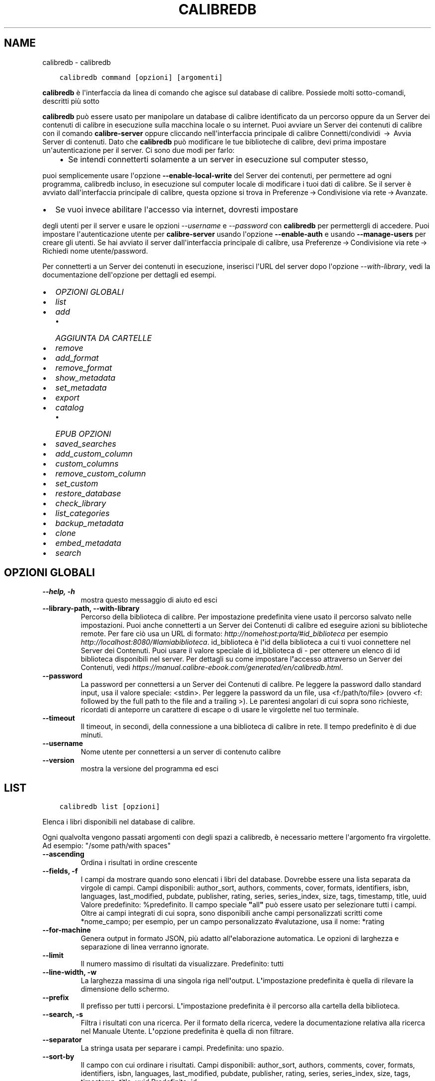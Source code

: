 .\" Man page generated from reStructuredText.
.
.TH "CALIBREDB" "1" "novembre 12, 2021" "5.32.0" "calibre"
.SH NAME
calibredb \- calibredb
.
.nr rst2man-indent-level 0
.
.de1 rstReportMargin
\\$1 \\n[an-margin]
level \\n[rst2man-indent-level]
level margin: \\n[rst2man-indent\\n[rst2man-indent-level]]
-
\\n[rst2man-indent0]
\\n[rst2man-indent1]
\\n[rst2man-indent2]
..
.de1 INDENT
.\" .rstReportMargin pre:
. RS \\$1
. nr rst2man-indent\\n[rst2man-indent-level] \\n[an-margin]
. nr rst2man-indent-level +1
.\" .rstReportMargin post:
..
.de UNINDENT
. RE
.\" indent \\n[an-margin]
.\" old: \\n[rst2man-indent\\n[rst2man-indent-level]]
.nr rst2man-indent-level -1
.\" new: \\n[rst2man-indent\\n[rst2man-indent-level]]
.in \\n[rst2man-indent\\n[rst2man-indent-level]]u
..
.INDENT 0.0
.INDENT 3.5
.sp
.nf
.ft C
calibredb command [opzioni] [argomenti]
.ft P
.fi
.UNINDENT
.UNINDENT
.sp
\fBcalibredb\fP è l\(aqinterfaccia da linea di comando che agisce sul database di calibre. Possiede
molti sotto\-comandi, descritti più sotto
.sp
\fBcalibredb\fP può essere usato per manipolare un database di calibre
identificato da un percorso oppure da un Server dei contenuti di calibre in esecuzione sulla
macchina locale o su internet. Puoi avviare un
Server dei contenuti di calibre con il comando \fBcalibre\-server\fP
oppure cliccando nell\(aqinterfaccia principale di calibre Connetti/condividi  → 
Avvia Server di contenuti\&. Dato che \fBcalibredb\fP può modificare le tue
biblioteche di calibre, devi prima impostare un\(aqautenticazione per il server. Ci
sono due modi per farlo:
.INDENT 0.0
.INDENT 3.5
.INDENT 0.0
.IP \(bu 2
Se intendi connetterti solamente a un server in esecuzione sul computer stesso,
.UNINDENT
.UNINDENT
.UNINDENT
.sp
puoi semplicemente usare l\(aqopzione \fB\-\-enable\-local\-write\fP del
Server dei contenuti, per permettere ad ogni programma, calibredb incluso, in esecuzione
sul computer locale di  modificare i tuoi dati di calibre. Se il server
è avviato dall\(aqinterfaccia principale di calibre, questa opzione si trova
in Preferenze → Condivisione via rete → Avanzate\&.
.INDENT 0.0
.IP \(bu 2
Se vuoi invece abilitare l\(aqaccesso via internet, dovresti impostare
.UNINDENT
.sp
degli utenti per il server e usare le opzioni \fI\%\-\-username\fP e \fI\%\-\-password\fP
con \fBcalibredb\fP per permettergli di accedere. Puoi impostare
l\(aqautenticazione utente per \fBcalibre\-server\fP usando l\(aqopzione \fB\-\-enable\-auth\fP
e usando \fB\-\-manage\-users\fP per creare gli utenti.
Se hai avviato il server dall\(aqinterfaccia principale di calibre, usa
Preferenze → Condivisione via rete → Richiedi nome utente/password\&.
.sp
Per connetterti a un Server dei contenuti in esecuzione, inserisci l\(aqURL del server dopo l\(aqopzione
\fI\%\-\-with\-library\fP, vedi la documentazione dell\(aqopzione per
dettagli ed esempi.
.INDENT 0.0
.IP \(bu 2
\fI\%OPZIONI GLOBALI\fP
.IP \(bu 2
\fI\%list\fP
.IP \(bu 2
\fI\%add\fP
.INDENT 2.0
.IP \(bu 2
\fI\%AGGIUNTA DA CARTELLE\fP
.UNINDENT
.IP \(bu 2
\fI\%remove\fP
.IP \(bu 2
\fI\%add_format\fP
.IP \(bu 2
\fI\%remove_format\fP
.IP \(bu 2
\fI\%show_metadata\fP
.IP \(bu 2
\fI\%set_metadata\fP
.IP \(bu 2
\fI\%export\fP
.IP \(bu 2
\fI\%catalog\fP
.INDENT 2.0
.IP \(bu 2
\fI\%EPUB OPZIONI\fP
.UNINDENT
.IP \(bu 2
\fI\%saved_searches\fP
.IP \(bu 2
\fI\%add_custom_column\fP
.IP \(bu 2
\fI\%custom_columns\fP
.IP \(bu 2
\fI\%remove_custom_column\fP
.IP \(bu 2
\fI\%set_custom\fP
.IP \(bu 2
\fI\%restore_database\fP
.IP \(bu 2
\fI\%check_library\fP
.IP \(bu 2
\fI\%list_categories\fP
.IP \(bu 2
\fI\%backup_metadata\fP
.IP \(bu 2
\fI\%clone\fP
.IP \(bu 2
\fI\%embed_metadata\fP
.IP \(bu 2
\fI\%search\fP
.UNINDENT
.SH OPZIONI GLOBALI
.INDENT 0.0
.TP
.B \-\-help, \-h
mostra questo messaggio di aiuto ed esci
.UNINDENT
.INDENT 0.0
.TP
.B \-\-library\-path, \-\-with\-library
Percorso della biblioteca di calibre. Per impostazione predefinita viene usato il percorso salvato nelle impostazioni. Puoi anche connetterti a un Server dei Contenuti di calibre ed eseguire azioni su biblioteche remote. Per fare ciò usa un URL di formato: \fI\%http://nomehost:porta/#id_biblioteca\fP per esempio \fI\%http://localhost:8080/#lamiabiblioteca\fP\&. id_biblioteca è l\fB\(aq\fPid della biblioteca a cui ti vuoi connettere nel Server dei Contenuti. Puoi usare il valore speciale di id_biblioteca di \- per ottenere un elenco di id biblioteca disponibili nel server. Per dettagli su come impostare l\fB\(aq\fPaccesso attraverso un Server dei Contenuti, vedi \fI\%https://manual.calibre\-ebook.com/generated/en/calibredb.html\fP\&.
.UNINDENT
.INDENT 0.0
.TP
.B \-\-password
La password per connettersi a un Server dei Contenuti di calibre. Pe leggere la password dallo standard input, usa il valore speciale: <stdin>. Per leggere la password da un file, usa <f:/path/to/file> (ovvero <f: followed by the full path to the file and a trailing >). Le parentesi angolari di cui sopra sono richieste, ricordati di anteporre un carattere di escape o di usare le virgolette nel tuo terminale.
.UNINDENT
.INDENT 0.0
.TP
.B \-\-timeout
Il timeout, in secondi, della connessione a una biblioteca di calibre in rete. Il tempo predefinito è di due minuti.
.UNINDENT
.INDENT 0.0
.TP
.B \-\-username
Nome utente per connettersi a un server di contenuto calibre
.UNINDENT
.INDENT 0.0
.TP
.B \-\-version
mostra la versione del programma ed esci
.UNINDENT
.SH LIST
.INDENT 0.0
.INDENT 3.5
.sp
.nf
.ft C
calibredb list [opzioni]
.ft P
.fi
.UNINDENT
.UNINDENT
.sp
Elenca i libri disponibili nel database di calibre.
.sp
Ogni qualvolta vengono passati argomenti con degli spazi a calibredb, è necessario mettere l\(aqargomento fra virgolette. Ad esempio: "/some path/with spaces"
.INDENT 0.0
.TP
.B \-\-ascending
Ordina i risultati in ordine crescente
.UNINDENT
.INDENT 0.0
.TP
.B \-\-fields, \-f
I campi da mostrare quando sono elencati i libri del database. Dovrebbe essere una lista separata da virgole di campi. Campi disponibili: author_sort, authors, comments, cover, formats, identifiers, isbn, languages, last_modified, pubdate, publisher, rating, series, series_index, size, tags, timestamp, title, uuid Valore predefinito: %predefinito. Il campo speciale \fB"\fPall\fB"\fP può essere usato per selezionare tutti i campi. Oltre ai campi integrati di cui sopra, sono disponibili anche campi personalizzati scritti come *nome_campo; per esempio, per un campo personalizzato #valutazione, usa il nome: *rating
.UNINDENT
.INDENT 0.0
.TP
.B \-\-for\-machine
Genera output in formato JSON, più adatto all\fB\(aq\fPelaborazione automatica. Le opzioni di larghezza e separazione di linea verranno ignorate.
.UNINDENT
.INDENT 0.0
.TP
.B \-\-limit
Il numero massimo di risultati da visualizzare. Predefinito: tutti
.UNINDENT
.INDENT 0.0
.TP
.B \-\-line\-width, \-w
La larghezza massima di una singola riga nell\fB\(aq\fPoutput. L\fB\(aq\fPimpostazione predefinita è quella di rilevare la dimensione dello schermo.
.UNINDENT
.INDENT 0.0
.TP
.B \-\-prefix
Il prefisso per tutti i percorsi. L\fB\(aq\fPimpostazione predefinita è il percorso alla cartella della biblioteca.
.UNINDENT
.INDENT 0.0
.TP
.B \-\-search, \-s
Filtra i risultati con una ricerca. Per il formato della ricerca, vedere la documentazione relativa alla ricerca nel Manuale Utente. L\fB\(aq\fPopzione predefinita è quella di non filtrare.
.UNINDENT
.INDENT 0.0
.TP
.B \-\-separator
La stringa usata per separare i campi. Predefinita: uno spazio.
.UNINDENT
.INDENT 0.0
.TP
.B \-\-sort\-by
Il campo con cui ordinare i risultati. Campi disponibili: author_sort, authors, comments, cover, formats, identifiers, isbn, languages, last_modified, pubdate, publisher, rating, series, series_index, size, tags, timestamp, title, uuid Predefinito: id
.UNINDENT
.SH ADD
.INDENT 0.0
.INDENT 3.5
.sp
.nf
.ft C
calibredb add [opzioni] file1 file2 file3 ...
.ft P
.fi
.UNINDENT
.UNINDENT
.sp
Aggiungi come libri i file specificati nel database. Puoi anche specificare delle cartelle,
vedi le opzioni riferite alle cartelle qui sotto.
.sp
Ogni qualvolta vengono passati argomenti con degli spazi a calibredb, è necessario mettere l\(aqargomento fra virgolette. Ad esempio: "/some path/with spaces"
.INDENT 0.0
.TP
.B \-\-authors, \-a
Imposta gli autori dei libri aggiunti
.UNINDENT
.INDENT 0.0
.TP
.B \-\-automerge, \-m
Se vengono trovati libri con titoli e autori simili, unisci automaticamente i formati (file) in arrivo con record di libri già esistenti. Un valore di \fB"\fPignora\fB"\fP significa che i formati duplicati vengono scartati. Un valore di \fB"\fPoverwrite\fB"\fP significa che i formati duplicati nella biblioteca vengono sovrascritti dai nuovi file aggiunti. Un valore di \fB"\fPnew_record\fB"\fP significa che i formati duplicati sono inseriti in un nuovo record libro.
.UNINDENT
.INDENT 0.0
.TP
.B \-\-cover, \-c
Percorso della copertina da utilizzare per il libro aggiunto
.UNINDENT
.INDENT 0.0
.TP
.B \-\-duplicates, \-d
Aggiungi libri al database anche se esistono già. Il confronto è basato su titoli e autori dei libri. Nota che l\fB\(aq\fPopzione \fI\%\-\-automerge\fP ha la precedenza.
.UNINDENT
.INDENT 0.0
.TP
.B \-\-empty, \-e
Aggiungi un libro vuoto (un libro senza formati)
.UNINDENT
.INDENT 0.0
.TP
.B \-\-identifier, \-I
Set the identifiers for this book, e.g. \-I asin:XXX \-I isbn:YYY
.UNINDENT
.INDENT 0.0
.TP
.B \-\-isbn, \-i
Imposta l\fB\(aq\fPISBN dei libri aggiunti
.UNINDENT
.INDENT 0.0
.TP
.B \-\-languages, \-l
Un elenco separato da virgole di lingue (meglio utilizzare i codici di lingua ISO639 per evitare che alcuni nomi di lingue non siano riconosciuti)
.UNINDENT
.INDENT 0.0
.TP
.B \-\-series, \-s
Imposta le serie dei libri aggiunti
.UNINDENT
.INDENT 0.0
.TP
.B \-\-series\-index, \-S
Imposta il numero della serie dei libri aggiunti
.UNINDENT
.INDENT 0.0
.TP
.B \-\-tags, \-T
Imposta i tag dei libri aggiunti
.UNINDENT
.INDENT 0.0
.TP
.B \-\-title, \-t
Imposta il titolo dei libri aggiunti
.UNINDENT
.SS AGGIUNTA DA CARTELLE
.sp
Opzioni per controllare l\(aqaggiunta di libri dalle cartelle. Per impostazione predefinita solo i file con estensioni di e\-book note sono aggiunti.
.INDENT 0.0
.TP
.B \-\-add
Uno schema per il nome del file (glob pattern), i file che corrispondono a questo schema saranno aggiunti durante la scansione delle cartelle, anche se il loro tipo di file non è quello tipico di un e\-book. Può essere specificato più volte per schemi multipli.
.UNINDENT
.INDENT 0.0
.TP
.B \-\-ignore
A filename (glob) pattern, files matching this pattern will be ignored when scanning folders for files. Can be specified multiple times for multiple patterns. For example: *.pdf will ignore all PDF files
.UNINDENT
.INDENT 0.0
.TP
.B \-\-one\-book\-per\-directory, \-1
Assumi che ogni cartella abbia un solo libro \fB"\fPlogico\fB"\fP e che tutti i file in essa contenuti siano differenti formati e\-book dello stesso libro
.UNINDENT
.INDENT 0.0
.TP
.B \-\-recurse, \-r
Controlla cartelle ricorsivamente
.UNINDENT
.SH REMOVE
.INDENT 0.0
.INDENT 3.5
.sp
.nf
.ft C
calibredb remove id
.ft P
.fi
.UNINDENT
.UNINDENT
.sp
Rimuove dal database i libri identificati dagli id. Gli id dovrebbero essere una lista separata da virgole di numeri id (puoi ottenere i numeri id usando il comando search). Per esempio, 23,34,57\-85 (quando si specifica un intervallo, l\(aqultimo numero dell\(aqintervallo è escluso).
.sp
Ogni qualvolta vengono passati argomenti con degli spazi a calibredb, è necessario mettere l\(aqargomento fra virgolette. Ad esempio: "/some path/with spaces"
.INDENT 0.0
.TP
.B \-\-permanent
Non usare il cestino
.UNINDENT
.SH ADD_FORMAT
.INDENT 0.0
.INDENT 3.5
.sp
.nf
.ft C
calibredb add_format [options] id ebook_file
.ft P
.fi
.UNINDENT
.UNINDENT
.sp
Aggiungi l\(aq e\-book in ebook_file ai formati disponibili per il libro identificato per id. Puoi trovare l\(aqid usando il comando cerca, se il formato è già presente verrà sostituito a meno che l\(aqopzione \(aqnon sostituire\(aq non sia stata specificata.
.sp
Ogni qualvolta vengono passati argomenti con degli spazi a calibredb, è necessario mettere l\(aqargomento fra virgolette. Ad esempio: "/some path/with spaces"
.INDENT 0.0
.TP
.B \-\-dont\-replace
Non sostituire il formato se esiste già
.UNINDENT
.SH REMOVE_FORMAT
.INDENT 0.0
.INDENT 3.5
.sp
.nf
.ft C
calibredb remove_format [opzioni] id fmt
.ft P
.fi
.UNINDENT
.UNINDENT
.sp
Rimuovi il formato fmt identificato da id dal libro logico. Puoi ottenere l\(aqid usando il comando search. fmt deve essere un\(aqestensione di file come LRF, TXT o EPUB. Se il libro logico non ha un fmt disponibile, non fa niente.
.sp
Ogni qualvolta vengono passati argomenti con degli spazi a calibredb, è necessario mettere l\(aqargomento fra virgolette. Ad esempio: "/some path/with spaces"
.SH SHOW_METADATA
.INDENT 0.0
.INDENT 3.5
.sp
.nf
.ft C
calibredb show_metadata [opzioni] id
.ft P
.fi
.UNINDENT
.UNINDENT
.sp
Mostra i metadati salvati nel database di calibre per il libro identificato da id.
id è un numero identificativo del comando di ricerca.
.sp
Ogni qualvolta vengono passati argomenti con degli spazi a calibredb, è necessario mettere l\(aqargomento fra virgolette. Ad esempio: "/some path/with spaces"
.INDENT 0.0
.TP
.B \-\-as\-opf
Stampa i metadati in formato OPF (XML)
.UNINDENT
.SH SET_METADATA
.INDENT 0.0
.INDENT 3.5
.sp
.nf
.ft C
calibredb set_metadata [opzioni] id [/percorso/dei/metadati.opf]
.ft P
.fi
.UNINDENT
.UNINDENT
.sp
Inserisce i metadati nel database di calibre per il libro identificato da id
dal file OPF metadati.opf. id è un numero ottenuto con il comando di ricerca.
Puoi capire meglio com\(aqè fatto il formato OPF usando l\(aqopzione \-\-as\-opf del
comando show_metadata. Puoi anche inserire i metadati in campi individuali con
l\(aqopzione \-\-field. Se usi quest\(aqultima opzione, non c\(aqè bisogno di specificare
un file OPF.
.sp
Ogni qualvolta vengono passati argomenti con degli spazi a calibredb, è necessario mettere l\(aqargomento fra virgolette. Ad esempio: "/some path/with spaces"
.INDENT 0.0
.TP
.B \-\-field, \-f
Il campo da impostare. Il formato è nome_campo:valore, per esempio: \fI\%\-\-field\fP tags:tag1,tag2. Usa \fI\%\-\-list\-fields\fP per ottenere una lista di tutti i nomi dei campi. Puoi specificare questa opzione più volte per impostare più di un campo. Nota bene: per le lingue devi usare i codici lingua ISO639 (p. es. en per Inglese, it per Italiano e così via). Per gli identificatori, la sintassi è \fI\%\-\-field\fP identifiers:isbn:XXXX,doi:YYYYY. Per campi booleani (sì/no) usa true e false oppure yes e no.
.UNINDENT
.INDENT 0.0
.TP
.B \-\-list\-fields, \-l
Elenca i nomi dei campi di metadati che possono essere utilizzati con l\fB\(aq\fPopzione \fI\%\-\-field\fP
.UNINDENT
.SH EXPORT
.INDENT 0.0
.INDENT 3.5
.sp
.nf
.ft C
calibredb export [opzioni] id
.ft P
.fi
.UNINDENT
.UNINDENT
.sp
Esporta i libri specificati da id (una lista separata da virgole) su disco.
L\(aqoperazione di esportazione salva tutti i formati del libro, la copertina e i metadati
(in un file opf). Puoi ottenere i numeri di id dal comando cerca.
.sp
Ogni qualvolta vengono passati argomenti con degli spazi a calibredb, è necessario mettere l\(aqargomento fra virgolette. Ad esempio: "/some path/with spaces"
.INDENT 0.0
.TP
.B \-\-all
Esporta tutti i libri del database, ignorando la lista di id.
.UNINDENT
.INDENT 0.0
.TP
.B \-\-dont\-asciiize
Fai convertire a calibre tutti i caratteri non inglesi nei loro equivalenti inglesi nei nomi di file. Utile se si sta salvando in un vecchio filesystem che non ha il pieno supporto ai nomi di file Unicode. Selezionando questa opzione verrà disattivata questa funzione.
.UNINDENT
.INDENT 0.0
.TP
.B \-\-dont\-save\-cover
Normalmente calibre salva le copertine in un file separato insieme ai file degli e\-book. Selezionando questa opzione verrà disattivata questa funzione.
.UNINDENT
.INDENT 0.0
.TP
.B \-\-dont\-update\-metadata
Normalmente calibre aggiorna i metadati nei file salvati usando quelli che si trovano nella biblioteca di calibre. Questo rende il salvataggio più lento. Selezionando questa opzione verrà disattivata questa funzione.
.UNINDENT
.INDENT 0.0
.TP
.B \-\-dont\-write\-opf
Normalmente calibre scrive i metadati in documenti OPF separati assieme ai file contenenti i libri. Selezionando questa opzione verrà disattivata questa funzione.
.UNINDENT
.INDENT 0.0
.TP
.B \-\-formats
Elenco di formati separati da virgole da salvare per ogni libro. In modo predefinito, saranno salvati tutti i formati disponibili.
.UNINDENT
.INDENT 0.0
.TP
.B \-\-progress
Avanzamento report
.UNINDENT
.INDENT 0.0
.TP
.B \-\-replace\-whitespace
Sostituisci gli spazi con trattini bassi.
.UNINDENT
.INDENT 0.0
.TP
.B \-\-single\-dir
Esporta tutti i libri in una singola cartella
.UNINDENT
.INDENT 0.0
.TP
.B \-\-template
Lo schema che controlla i nomi di file e l\fB\(aq\fPalbero delle cartelle dei file salvati. Il valore predefinito è \fB"\fP{author_sort}/{title}/{title} \- {authors}\fB"\fP che salva i libri in una sottocartella per autore mentre i nomi di file contengono titolo e autore. I controli disponibili sono: {author_sort, authors, id, isbn, languages, last_modified, pubdate, publisher, rating, series, series_index, tags, timestamp, title}
.UNINDENT
.INDENT 0.0
.TP
.B \-\-timefmt
Il formato di visualizzazione delle date. %d \- giorno, %b \- mese, %m \- numero mese, %Y \- anno. Predefinito: %b, %Y
.UNINDENT
.INDENT 0.0
.TP
.B \-\-to\-dir
Esporta i libri nella cartella specificata. Il valore predefinito è .
.UNINDENT
.INDENT 0.0
.TP
.B \-\-to\-lowercase
Converti i percorsi in lettere minuscole.
.UNINDENT
.SH CATALOG
.INDENT 0.0
.INDENT 3.5
.sp
.nf
.ft C
calibredb catalog /path/to/destination.(csv|epub|mobi|xml...) [options]
.ft P
.fi
.UNINDENT
.UNINDENT
.sp
Export a \fBcatalog\fP in format specified by path/to/destination extension.
Options control how entries are displayed in the generated \fBcatalog\fP output.
Note that different \fBcatalog\fP formats support different sets of options. To
see the different options, specify the name of the output file and then the
\-\-help option.
.sp
Ogni qualvolta vengono passati argomenti con degli spazi a calibredb, è necessario mettere l\(aqargomento fra virgolette. Ad esempio: "/some path/with spaces"
.INDENT 0.0
.TP
.B \-\-ids, \-i
Lista degli identificativi ID per il catalogo in campi separati da virgole. Se dichiarati, \fI\%\-\-search\fP è ignorata. Valore predefinito: tutti
.UNINDENT
.INDENT 0.0
.TP
.B \-\-search, \-s
Filtra i risultati in base alla query di ricerca. Per il formato della query di ricerca fare riferimento alla documentazione sulla sintassi di ricerca nel Manuale utente. Predefinito: nessun filtraggio
.UNINDENT
.INDENT 0.0
.TP
.B \-\-verbose, \-v
Mostra un output dettagliato. Utile per il debug
.UNINDENT
.SS EPUB OPZIONI
.INDENT 0.0
.TP
.B \-\-catalog\-title
Titolo del catalogo generato usato come titolo nei metadati. Valore predefinito: \fB\(aq\fPMy Books\fB\(aq\fP Si applica a: formati di output AZW3, EPUB, MOBI
.UNINDENT
.INDENT 0.0
.TP
.B \-\-cross\-reference\-authors
Crea riferimenti incroiciati nella sezione Autori per libri con autori multipli. Valore predefinito: \fB\(aq\fPFalse\fB\(aq\fP Si applica a: formati di output AZW3, EPUB, MOBI
.UNINDENT
.INDENT 0.0
.TP
.B \-\-debug\-pipeline
Salva l\fB\(aq\fPoutput dei differenti stadi di conversione raggiunti nella cartella specificata. Utile se non si conosce in quale stadio del processo di conversione si verifica l\fB\(aq\fPerrore. Valore predefinito: \fB\(aq\fPNone\fB\(aq\fP Si applica a: formati di output AZW3, EPUB, MOBI
.UNINDENT
.INDENT 0.0
.TP
.B \-\-exclude\-genre
Regex che descrive i tag da escludere come generi. Valore predefinito: \fB\(aq\fP[.+]|^+$\fB\(aq\fP esclude i tag tra parentesi quadre, p. es. \fB\(aq\fP[Progetto Gutenberg]\fB\(aq\fP, e \fB\(aq\fP+\fB\(aq\fP, il tag predefinito per i libri letti. Si applica a: formati di output AZW3, EPUB, MOBI
.UNINDENT
.INDENT 0.0
.TP
.B \-\-exclusion\-rules
Specifica le regole usate per escludere i libri dal catalogo generato. Il modello per una regola di esclusione è o (\fB\(aq\fP<nome regola>\fB\(aq\fP,\fB\(aq\fPTag\fB\(aq\fP,\fB\(aq\fP<lista di tag separati da virgola>\fB\(aq\fP) o (\fB\(aq\fP<nome regola>\fB\(aq\fP,\fB\(aq\fP<colonna personalizzata>\fB\(aq\fP,\fB\(aq\fP<pattern>\fB\(aq\fP). Ad Esempio: ((\fB\(aq\fPLibri archiviati\fB\(aq\fP,\fB\(aq\fP#stato,\fB\(aq\fPArchiviato\fB\(aq\fP),) escluderà un libro con valore \fB\(aq\fPArchiviato\fB\(aq\fP nella colonna personalizzata \fB\(aq\fPstato\fB\(aq\fP\&. Tutte le regole specificate verranno applicate. Valore predefinito:  \fB"\fP((\fB\(aq\fPCatalogs\fB\(aq\fP,\fB\(aq\fPTags\fB\(aq\fP,\fB\(aq\fPCatalog\fB\(aq\fP),)\fB"\fP Si applica a: formati di output AZW3, EPUB, MOBI
.UNINDENT
.INDENT 0.0
.TP
.B \-\-generate\-authors
Includi la sezione \fB\(aq\fPAutori\fB\(aq\fP nel catalogo. Valore predefinito: \fB\(aq\fPFalse\fB\(aq\fP Si applica a: formati di output AZW3, EPUB, MOBI
.UNINDENT
.INDENT 0.0
.TP
.B \-\-generate\-descriptions
Includi la sezione \fB\(aq\fPDescrizioni\fB\(aq\fP nel catalogo. Valore predefinito: \fB\(aq\fPFalse\fB\(aq\fP Si applica a: formati di output AZW3, EPUB, MOBI
.UNINDENT
.INDENT 0.0
.TP
.B \-\-generate\-genres
Includi la sezione \fB\(aq\fPGeneri\fB\(aq\fP nel catalogo. Valore predefinito: \fB\(aq\fPFalse\fB\(aq\fP Si applica a: formati di output AZW3, EPUB, MOBI
.UNINDENT
.INDENT 0.0
.TP
.B \-\-generate\-recently\-added
Includi la sezione \fB\(aq\fPAggiunti di recente\fB\(aq\fP nel catalogo. Valore predefinito: \fB\(aq\fPFalse\fB\(aq\fP Si applica a: formati di output AZW3, EPUB, MOBI
.UNINDENT
.INDENT 0.0
.TP
.B \-\-generate\-series
Includi la sezione \fB\(aq\fPSerie\fB\(aq\fP nel catalogo. Valore predefinito: \fB\(aq\fPFalse\fB\(aq\fP Si applica a: formati di output AZW3, EPUB, MOBI
.UNINDENT
.INDENT 0.0
.TP
.B \-\-generate\-titles
Includi la sezione \fB\(aq\fPTitoli\fB\(aq\fP nel catalogo. Valore predefinito: \fB\(aq\fPFalse\fB\(aq\fP Si applica a: formati di output AZW3, EPUB, MOBI
.UNINDENT
.INDENT 0.0
.TP
.B \-\-genre\-source\-field
Campo sorgente per la sezione Generi. Valore predefinito: \fB\(aq\fPTag\fB\(aq\fP Si applica a: formati di output AZW3, EPUB, MOBI
.UNINDENT
.INDENT 0.0
.TP
.B \-\-header\-note\-source\-field
Campo personalizzato che contiene una nota di testo da inserire nell\fB\(aq\fPintestazione della Descrizione. Valore predefinito: \fB\(aq\fP\fB\(aq\fP Si applica a: formati di output AZW3, EPUB, MOBI
.UNINDENT
.INDENT 0.0
.TP
.B \-\-merge\-comments\-rule
#<custom field>:[before|after]:[True|False] specificando:  <custom field> Campo personalizzato contenente note da unire ai commenti  [before|after] Posizione delle note rispetto ai commenti (prima o dopo)  [True|False] \- Viene inserita una riga orizzontale tra le note e i commenti Valore predefinito: \fB\(aq\fP::\fB\(aq\fP Si applica a: formati di output AZW3, EPUB, MOBI
.UNINDENT
.INDENT 0.0
.TP
.B \-\-output\-profile
Specifica il profilo di output. In alcuni casi un profilo di output è richiesto per ottimizzare il catalogo per il dispositivo. Ad esempio \fB\(aq\fPkindle\fB\(aq\fP o \fB\(aq\fPkindle_dx\fB\(aq\fP creano un Indice strutturato con Sezioni e Articoli. Valore predefinito: \fB\(aq\fPNone\fB\(aq\fP Si applica a: formati di output AZW3, EPUB, MOBI
.UNINDENT
.INDENT 0.0
.TP
.B \-\-prefix\-rules
Specifica le regole utilizzate per includere i prefissi che indicano i libri letti, gli elementi della lista dei desideri e altri prefissi specificati dall\fB\(aq\fPutente. Il modello per una regola di prefisso è (\fB\(aq\fP<nome regola>\fB\(aq\fP,\fB\(aq\fP<campo sorgente>\fB\(aq\fP,\fB\(aq\fP<pattern>\fB\(aq\fP,\fB\(aq\fP<prefisso>\fB\(aq\fP). Quando più regole sono definite viene applicata la prima regola che ha una corrispondenza basata sul pattern. Valore predefinito: \fB\(aq\fP((\fB\(aq\fPRead books\fB\(aq\fP,\fB\(aq\fPtags\fB\(aq\fP,\fB\(aq\fP+\fB\(aq\fP,\fB\(aq\fP✓\fB\(aq\fP),(\fB\(aq\fPWishlist item\fB\(aq\fP,\fB\(aq\fPtags\fB\(aq\fP,\fB\(aq\fPWishlist\fB\(aq\fP,\fB\(aq\fP×\fB\(aq\fP))\fB\(aq\fP Si applica a: formati di output AZW3, EPUB, MOBI
.UNINDENT
.INDENT 0.0
.TP
.B \-\-preset
Usa un profilo con nome creato con l\fB\(aq\fPinterfaccia di costruzione catalogo. Un profilo specifica tutte le impostazioni necessarie per costruire un catalogo. Valore predefinito: \fB\(aq\fPNone\fB\(aq\fP Si applica a: formati di output AZW3, EPUB, MOBI
.UNINDENT
.INDENT 0.0
.TP
.B \-\-thumb\-width
Suggerimento di dimensione (in pollici) per le copertine dei libri nel catalogo. Intervallo: 1.0 \- 2.0 Valore predefinito: \fB\(aq\fP1.0\fB\(aq\fP Si applica a: formati di output AZW3, EPUB, MOBI
.UNINDENT
.INDENT 0.0
.TP
.B \-\-use\-existing\-cover
Sostituisci la copertina esistente quando generi il catalogo. Valore predefinito: \fB\(aq\fPFalse\fB\(aq\fP Si applica a: formati di output AZW3, EPUB, MOBI
.UNINDENT
.SH SAVED_SEARCHES
.INDENT 0.0
.INDENT 3.5
.sp
.nf
.ft C
calibredb saved_searches [opzioni] (list|add|remove)
.ft P
.fi
.UNINDENT
.UNINDENT
.sp
Gestisci le ricerche salvate conservate in questo database.
Se provi ad aggiungere una ricerca con un nome già esistente, sarà
sostituita.
.sp
Sintassi per aggiungere:
.sp
calibredb \fBsaved_searches\fP add nome_ricerca espressione_di_ricerca
.sp
Sintassi per rimuovere:
.sp
calibredb \fBsaved_searches\fP remove nome_ricerca
.sp
Ogni qualvolta vengono passati argomenti con degli spazi a calibredb, è necessario mettere l\(aqargomento fra virgolette. Ad esempio: "/some path/with spaces"
.SH ADD_CUSTOM_COLUMN
.INDENT 0.0
.INDENT 3.5
.sp
.nf
.ft C
calibredb add_custom_column [opzioni] etichetta nome tipo
.ft P
.fi
.UNINDENT
.UNINDENT
.sp
Crea una colonna personalizzata. etichetta è il nome amichevole della macchina della colonna. Non
deve contenere spazi o punteggiatura. nome è il nome amichevole della colonna.
tipo è uno di: bool, comments, composite, datetime, enumeration, float, int, rating, series, text
.sp
Ogni qualvolta vengono passati argomenti con degli spazi a calibredb, è necessario mettere l\(aqargomento fra virgolette. Ad esempio: "/some path/with spaces"
.INDENT 0.0
.TP
.B \-\-display
Un dizionario di opzioni per personalizzare l\fB\(aq\fPinterpretazione dei dati di questa colonna. Questa è una stringa JSON. Per le colonne di enumerazione, usare \fI\%\-\-display\fP\fB"\fP{\e \fB"\fPenum_values\e \fB"\fP:[\e \fB"\fPval1\e \fB"\fP, \e \fB"\fPval2\e \fB"\fP]}\fB"\fP\&. Ci sono molte opzioni che possono entrare nella variabile di visualizzazione. Le opzioni per tipo di colonna sono: composite: composite_template, composite_sort, make_category,contains_html, use_decorations data e ora: formato_data enumerazione: enum_valori, enum_colori, uso_decorazioni int, float: numero_formato testo: is_nomi, uso_decorazioni Il modo migliore per trovare combinazioni ammesse è quello di creare una colonna personalizzata del tipo appropriato nella GUI e poi guardare l\fB\(aq\fPOPF di backup per un libro (assicurarsi che sia stato creato un nuovo OPF da quando la colonna è stata aggiunta). Vedrete il JSON per il \fB"\fPdisplay\fB"\fP per la nuova colonna nell\fB\(aq\fPOPF.
.UNINDENT
.INDENT 0.0
.TP
.B \-\-is\-multiple
Questa colonna salva i tag come dati (es. valori separati da virgole). Applicato solo se il tipo di dato è testo.
.UNINDENT
.SH CUSTOM_COLUMNS
.INDENT 0.0
.INDENT 3.5
.sp
.nf
.ft C
calibredb custom_columns [options]
.ft P
.fi
.UNINDENT
.UNINDENT
.sp
Elenca le colonne personalizzate disponibili. Mostra le etichette delle colonne e gli ID.
.sp
Ogni qualvolta vengono passati argomenti con degli spazi a calibredb, è necessario mettere l\(aqargomento fra virgolette. Ad esempio: "/some path/with spaces"
.INDENT 0.0
.TP
.B \-\-details, \-d
Mostra i dettagli per ogni colonna
.UNINDENT
.SH REMOVE_CUSTOM_COLUMN
.INDENT 0.0
.INDENT 3.5
.sp
.nf
.ft C
calibredb remove_custom_column [opzioni] etichetta
.ft P
.fi
.UNINDENT
.UNINDENT
.sp
Rimuove la colonna personalizzata identificata dall\(aqetichetta. Puoi
vedere le colonne disponibili con il comando custom_columns.
.sp
Ogni qualvolta vengono passati argomenti con degli spazi a calibredb, è necessario mettere l\(aqargomento fra virgolette. Ad esempio: "/some path/with spaces"
.INDENT 0.0
.TP
.B \-\-force, \-f
Non chiedere conferma
.UNINDENT
.SH SET_CUSTOM
.INDENT 0.0
.INDENT 3.5
.sp
.nf
.ft C
calibredb set_custom [opzioni] colonna id valore
.ft P
.fi
.UNINDENT
.UNINDENT
.sp
Imposta il valore di una colonna personalizzata per il libro identificato da id.
Puoi ottenere una lista di id usando il comando search.
Puoi ottenere una lista dei nomi delle colonne personalizzate usando il comando
custom_columns.
.sp
Ogni qualvolta vengono passati argomenti con degli spazi a calibredb, è necessario mettere l\(aqargomento fra virgolette. Ad esempio: "/some path/with spaces"
.INDENT 0.0
.TP
.B \-\-append, \-a
Se la colonna salva più valori, aggiunge i valori specificati a quelli esistenti, altrimenti li sostituisce.
.UNINDENT
.SH RESTORE_DATABASE
.INDENT 0.0
.INDENT 3.5
.sp
.nf
.ft C
calibredb restore_database [opzioni]
.ft P
.fi
.UNINDENT
.UNINDENT
.sp
Ripristina il database a partire dai metadati conservati nei file OPF in
ognuna delle cartelle della biblioteca di calibre. Utile se il tuo file
metadata.db si è corrotto.
.sp
ATTENZIONE: Questo comando rigenera completamente il database. Perderai
tutte le ricerche salvate, le categorie utente, i pannelli di controllo, le impostazioni
di conversione per singolo libro e le ricette personalizzate. I metadati recuperati
saranno accurati solo quanto lo erano i file OPF.
.sp
Ogni qualvolta vengono passati argomenti con degli spazi a calibredb, è necessario mettere l\(aqargomento fra virgolette. Ad esempio: "/some path/with spaces"
.INDENT 0.0
.TP
.B \-\-really\-do\-it, \-r
Effettua realmente il ripristino. Il comando non sarà eseguito a meno che questa opzione non sia specificata.
.UNINDENT
.SH CHECK_LIBRARY
.INDENT 0.0
.INDENT 3.5
.sp
.nf
.ft C
calibredb check_library [opzioni]
.ft P
.fi
.UNINDENT
.UNINDENT
.sp
Esegue alcuni controlli sul filesystem che rappresenta la biblioteca. I resoconti sono invalid_titles, extra_titles, invalid_authors, extra_authors, missing_formats, extra_formats, extra_files, missing_covers, extra_covers, failed_folders
.sp
Ogni qualvolta vengono passati argomenti con degli spazi a calibredb, è necessario mettere l\(aqargomento fra virgolette. Ad esempio: "/some path/with spaces"
.INDENT 0.0
.TP
.B \-\-csv, \-c
Output in CSV
.UNINDENT
.INDENT 0.0
.TP
.B \-\-ignore_extensions, \-e
Elenco separato da virgole delle estensioni che devono essere ignorate. Predefinito: tutte
.UNINDENT
.INDENT 0.0
.TP
.B \-\-ignore_names, \-n
Elenco separato da virgole dei nomi da ignorare. Predefinito: tutti
.UNINDENT
.INDENT 0.0
.TP
.B \-\-report, \-r
Elenco separato da virgole dei resoconti. Predefinito: tutti
.UNINDENT
.SH LIST_CATEGORIES
.INDENT 0.0
.INDENT 3.5
.sp
.nf
.ft C
calibredb list_categories [options]
.ft P
.fi
.UNINDENT
.UNINDENT
.sp
Crea un rapporto delle informazione sulle categorie del database.
Le informazioni sono equivalenti a ciò che è mostrato nel navigatore dei Tag.
.sp
Ogni qualvolta vengono passati argomenti con degli spazi a calibredb, è necessario mettere l\(aqargomento fra virgolette. Ad esempio: "/some path/with spaces"
.INDENT 0.0
.TP
.B \-\-categories, \-r
Elenco separato da virgole di nomi di riferimento per categorie. Predefinito: tutti
.UNINDENT
.INDENT 0.0
.TP
.B \-\-csv, \-c
Output in CSV
.UNINDENT
.INDENT 0.0
.TP
.B \-\-dialect
Tipo di file CSV da produrre. Alternative: excel, excel\-tab, unix
.UNINDENT
.INDENT 0.0
.TP
.B \-\-item_count, \-i
Visualizza solo il numero di oggetti nella categoria invece del totale per oggetto all\fB\(aq\fPinterno della categoria
.UNINDENT
.INDENT 0.0
.TP
.B \-\-width, \-w
La larghezza massima di una singola riga nell\fB\(aq\fPoutput. L\fB\(aq\fPimpostazione predefinita è quella di rilevare la dimensione dello schermo.
.UNINDENT
.SH BACKUP_METADATA
.INDENT 0.0
.INDENT 3.5
.sp
.nf
.ft C
calibredb backup_metadata [opzioni]
.ft P
.fi
.UNINDENT
.UNINDENT
.sp
Effettua il backup dei metadati presenti nel database in file OPF dedicati nella cartella di
ogni libro. Normalmente questo avviene in maniera automatica ma puoi eseguire questo
comando per forzare una nuova creazione dei file OPF, con l\(aqopzione \-\-all.
.sp
Nota che normalmente non è necessario farlo dato che il backup dei file OPF viene
effettuato automaticamente ogni volta che i metadati cambiano.
.sp
Ogni qualvolta vengono passati argomenti con degli spazi a calibredb, è necessario mettere l\(aqargomento fra virgolette. Ad esempio: "/some path/with spaces"
.INDENT 0.0
.TP
.B \-\-all
Di solito, questo comando opera solo su libri che hanno file OPF datati. Questa opzione lo applica a tutti i libri.
.UNINDENT
.SH CLONE
.INDENT 0.0
.INDENT 3.5
.sp
.nf
.ft C
calibredb clone percorso/della/nuova/biblioteca
.ft P
.fi
.UNINDENT
.UNINDENT
.sp
Crea un \fBclone\fP della biblioteca corrente. Questo crea una nuova biblioteca, vuota, che ha tutte le
stesse colonne personalizzate, biblioteche virtuali e altre impostazioni della biblioteca corrente.
.sp
La biblioteca clonata non conterrà libri. Se desideri creare un duplicato completo, che includa
tutti i libri, è sufficiente usare gli strumenti del filesystem per copiare la cartella della biblioteca.
.sp
Ogni qualvolta vengono passati argomenti con degli spazi a calibredb, è necessario mettere l\(aqargomento fra virgolette. Ad esempio: "/some path/with spaces"
.SH EMBED_METADATA
.INDENT 0.0
.INDENT 3.5
.sp
.nf
.ft C
calibredb embed_metadata [opzioni] id_libro
.ft P
.fi
.UNINDENT
.UNINDENT
.sp
Aggiorna i metadati dentro i file dei libri conservati nella biblioteca di calibre
con i metadati del database di calibre. Normalmente i metadati sono aggiornati solo
quando vengono esportati file da calibre, questo comando è utile se vuoi che
i file siano aggiornati dove si trovano. Tieni presente che formati di file
differenti supportano diversi livelli di metadati. Puoi usare il valore speciale
\(aqall\(aq come id_libro per aggiornare i metadati in tutti i libri. Puoi anche specificare
più id libro separati da spazi e intervalli di id separati da trattini. Per esempio:
calibredb \fBembed_metadata\fP 1 2 10\-15 23
.sp
Ogni qualvolta vengono passati argomenti con degli spazi a calibredb, è necessario mettere l\(aqargomento fra virgolette. Ad esempio: "/some path/with spaces"
.INDENT 0.0
.TP
.B \-\-only\-formats, \-f
Aggiorna i metadati solamente nei file del formato specificato. Specificalo più volte per più formati. Per impostazione predefinita vengono aggiornati tutti i formati.
.UNINDENT
.SH SEARCH
.INDENT 0.0
.INDENT 3.5
.sp
.nf
.ft C
calibredb search [opzioni] espressione di ricerca
.ft P
.fi
.UNINDENT
.UNINDENT
.sp
Cerca nella biblioteca il termine di ricerca specificato, restituisce una lista
separata da virgole di id libro che risultano dall\(aqespressione di ricerca.
Il formato di uscita è comodo da usare in altri comandi che accettano
una lista di id in ingresso.
.sp
L\(aqespressione di ricerca può essere qualsiasi cosa che rispetti il potente
linguaggio di ricerca di calibre, ad esempio: calibredb \fBsearch\fP author:asimov \(aqtitle:"i robot"\(aq
.sp
Ogni qualvolta vengono passati argomenti con degli spazi a calibredb, è necessario mettere l\(aqargomento fra virgolette. Ad esempio: "/some path/with spaces"
.INDENT 0.0
.TP
.B \-\-limit, \-l
Il numero massimo di risultati da fornire. Tutti i risultati sono il default.
.UNINDENT
.SH AUTHOR
Kovid Goyal
.SH COPYRIGHT
Kovid Goyal
.\" Generated by docutils manpage writer.
.
